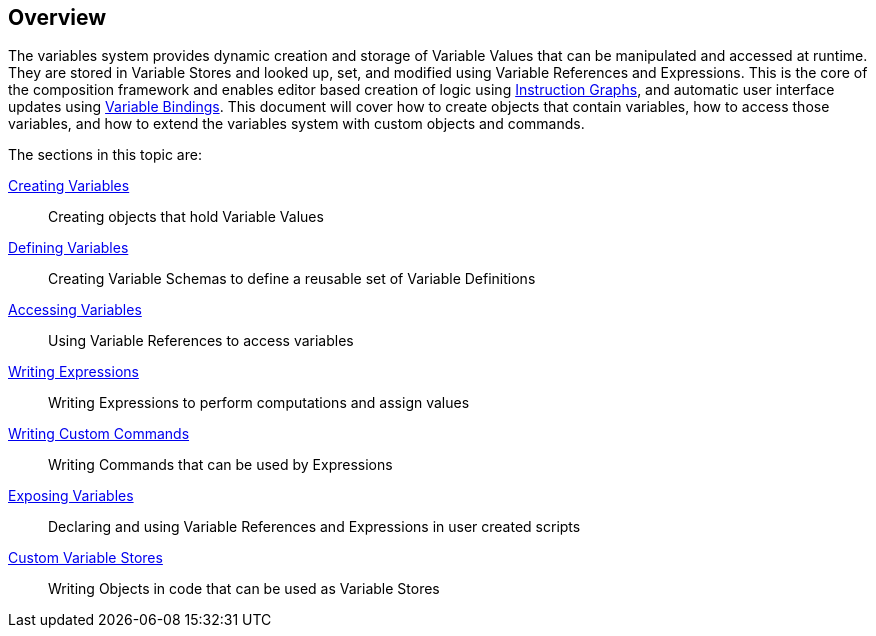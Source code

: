 [#topics/variables-1]

## Overview

The variables system provides dynamic creation and storage of Variable Values that can be manipulated and accessed at runtime. They are stored in Variable Stores and looked up, set, and modified using Variable References and Expressions. This is the core of the composition framework and enables editor based creation of logic using <<topics/graphs-1.html,Instruction Graphs>>, and automatic user interface updates using <<topics/bindings-1.html,Variable Bindings>>. This document will cover how to create objects that contain variables, how to access those variables, and how to extend the variables system with custom objects and commands.

The sections in this topic are:

<<topics/variables-2.html,Creating Variables>>:: Creating objects that hold Variable Values
<<topics/variables-3.html,Defining Variables>>:: Creating Variable Schemas to define a reusable set of Variable Definitions
<<topics/variables-4.html,Accessing Variables>>:: Using Variable References to access variables
<<topics/variables-5.html,Writing Expressions>>:: Writing Expressions to perform computations and assign values
<<topics/variables-6.html,Writing Custom Commands>>:: Writing Commands that can be used by Expressions
<<topics/variables-7.html,Exposing Variables>>:: Declaring and using Variable References and Expressions in user created scripts
<<topics/variables-8.html,Custom Variable Stores>>:: Writing Objects in code that can be used as Variable Stores